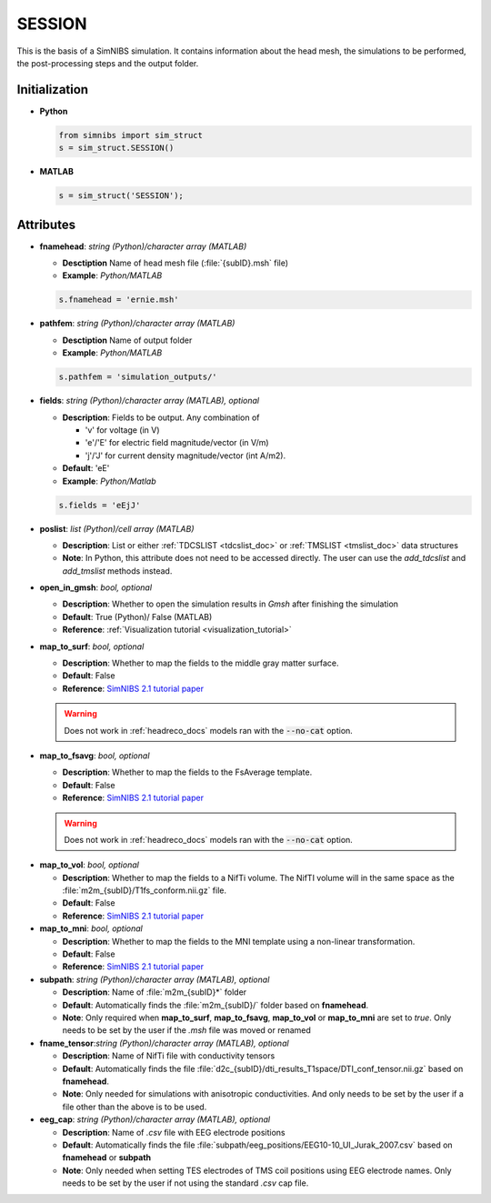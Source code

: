 .. _session_doc:

SESSION
========

This is the basis of a SimNIBS simulation.
It contains information about the head mesh, the simulations to be performed, the post-processing steps and the output folder.

Initialization
---------------

* **Python**

  .. code-block:: python

     from simnibs import sim_struct
     s = sim_struct.SESSION()

  \

* **MATLAB**

  .. code-block:: matlab

     s = sim_struct('SESSION');

  \ 

Attributes
----------

* **fnamehead**: *string (Python)/character array (MATLAB)*

  * **Desctiption** Name of head mesh file (:file:`{subID}.msh` file)
  * **Example**: *Python/MATLAB*

  .. code-block:: matlab

     s.fnamehead = 'ernie.msh'

  \ 

* **pathfem**: *string (Python)/character array (MATLAB)*

  * **Desctiption** Name of output folder
  * **Example**: *Python/MATLAB*

  .. code-block:: matlab

     s.pathfem = 'simulation_outputs/'

  \ 


* **fields**: *string (Python)/character array (MATLAB), optional*

  * **Description**: Fields to be output. Any combination of
     
    * 'v' for voltage (in V)
    * 'e'/'E' for electric field magnitude/vector (in V/m)
    * 'j'/'J' for current density magnitude/vector (int A/m2).

  * **Default**: 'eE'
  * **Example**: *Python/Matlab*

  .. code-block:: matlab

     s.fields = 'eEjJ'

  \ 

.. _session_poslist:

* **poslist**: *list (Python)/cell array (MATLAB)*

  * **Description**: List or either :ref:`TDCSLIST <tdcslist_doc>` or :ref:`TMSLIST <tmslist_doc>` data structures
  * **Note**: In Python, this attribute does not need to be accessed directly. The user can use the *add_tdcslist* and *add_tmslist* methods instead.

* **open_in_gmsh**: *bool, optional*

  * **Description**: Whether to open the simulation results in *Gmsh* after finishing the simulation
  * **Default**: True (Python)/ False (MATLAB)
  * **Reference**: :ref:`Visualization tutorial <visualization_tutorial>`


* **map_to_surf**: *bool, optional*

  * **Description**: Whether to map the fields to the middle gray matter surface. 
  * **Default**: False
  * **Reference**: `SimNIBS 2.1 tutorial paper <https://doi.org/10.1101/500314>`_

  .. warning:: Does not work in :ref:`headreco_docs` models ran with the :code:`--no-cat` option.

\

* **map_to_fsavg**: *bool, optional*

  * **Description**: Whether to map the fields to the FsAverage template.
  * **Default**: False
  * **Reference**: `SimNIBS 2.1 tutorial paper <https://doi.org/10.1101/500314>`_

  .. warning:: Does not work in :ref:`headreco_docs` models ran with the :code:`--no-cat` option.

\

* **map_to_vol**: *bool, optional*

  * **Description**: Whether to map the fields to a NifTi volume. The NifTI volume will in the same space as the :file:`m2m_{subID}/T1fs_conform.nii.gz` file.
  * **Default**: False
  * **Reference**: `SimNIBS 2.1 tutorial paper <https://doi.org/10.1101/500314>`_

* **map_to_mni**: *bool, optional*

  * **Description**: Whether to map the fields to the MNI template using a non-linear transformation.
  * **Default**: False
  * **Reference**: `SimNIBS 2.1 tutorial paper <https://doi.org/10.1101/500314>`_

* **subpath**: *string (Python)/character array (MATLAB), optional*

  * **Description**: Name of :file:`m2m_{subID}*` folder
  * **Default**: Automatically finds the :file:`m2m_{subID}/` folder based on **fnamehead**.
  * **Note**: Only required when **map_to_surf**, **map_to_fsavg**, **map_to_vol** or **map_to_mni** are set to *true*. Only needs to be set by the user if the *.msh* file was moved or renamed

* **fname_tensor**:*string (Python)/character array (MATLAB), optional*

  * **Description**: Name of NifTi file with conductivity tensors
  * **Default**: Automatically finds the file :file:`d2c_{subID}/dti_results_T1space/DTI_conf_tensor.nii.gz` based on **fnamehead**.
  * **Note**: Only needed for simulations with anisotropic conductivities. And only needs to be set by the user if a file other than the above is to be used.

* **eeg_cap**: *string (Python)/character array (MATLAB), optional*

  * **Description**: Name of *.csv* file with EEG electrode positions
  * **Default**: Automatically finds the file :file:`subpath/eeg_positions/EEG10-10_UI_Jurak_2007.csv` based on **fnamehead** or **subpath**
  * **Note**: Only needed when setting TES electrodes of TMS coil positions using EEG electrode names. Only needs to be set by the user if not using the standard *.csv* cap file.



